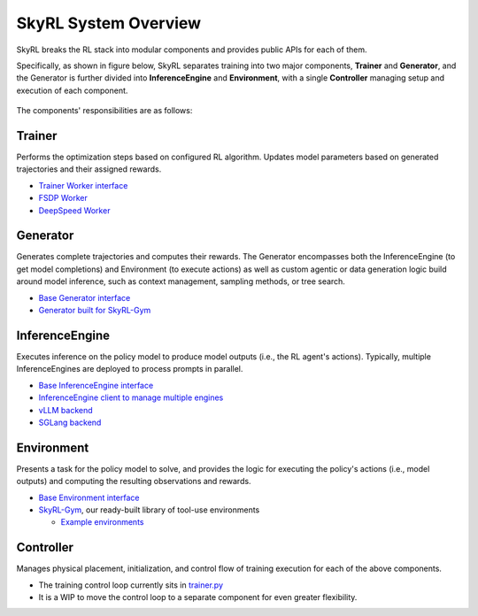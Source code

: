 SkyRL System Overview
=====================

SkyRL breaks the RL stack into modular components and provides public APIs for each of them. 

Specifically, as shown in figure below, SkyRL separates training into two major components, **Trainer** and **Generator**, and the Generator is further divided into **InferenceEngine** and **Environment**, with a single **Controller** managing setup and execution of each component. 

.. figure:: images/system-overview.png
   :alt: SkyRL System Overview
   :align: center
   :width: 80%

The components' responsibilities are as follows:

Trainer
~~~~~~~
Performs the optimization steps based on configured RL algorithm. Updates model parameters based on generated trajectories and their assigned rewards.

- `Trainer Worker interface <https://github.com/NovaSky-AI/SkyRL/blob/main/skyrl-train/skyrl_train/workers/worker.py#L162>`_
- `FSDP Worker <https://github.com/NovaSky-AI/SkyRL/blob/main/skyrl-train/skyrl_train/workers/fsdp/fsdp_worker.py>`_
- `DeepSpeed Worker <https://github.com/NovaSky-AI/SkyRL/blob/main/skyrl-train/skyrl_train/workers/deepspeed/deepspeed_worker.py>`_

Generator
~~~~~~~~~
Generates complete trajectories and computes their rewards. The Generator encompasses both the InferenceEngine (to get model completions) and Environment (to execute actions) as well as custom agentic or data generation logic build around model inference, such as context management, sampling methods, or tree search.

- `Base Generator interface <https://github.com/NovaSky-AI/SkyRL/blob/main/skyrl-train/skyrl_train/generators/base.py>`_
- `Generator built for SkyRL-Gym <https://github.com/NovaSky-AI/SkyRL/blob/main/skyrl-train/skyrl_train/generators/skyrl_gym_generator.py>`_

InferenceEngine
~~~~~~~~~~~~~~~
Executes inference on the policy model to produce model outputs (i.e., the RL agent's actions). Typically, multiple InferenceEngines are deployed to process prompts in parallel.

- `Base InferenceEngine interface <https://github.com/NovaSky-AI/SkyRL/blob/main/skyrl-train/skyrl_train/inference_engines/base.py>`_
- `InferenceEngine client to manage multiple engines <https://github.com/NovaSky-AI/SkyRL/blob/main/skyrl-train/skyrl_train/inference_engines/inference_engine_client.py>`_
- `vLLM backend <https://github.com/NovaSky-AI/SkyRL/tree/main/skyrl-train/skyrl_train/inference_engines/vllm>`_
- `SGLang backend <https://github.com/NovaSky-AI/SkyRL/blob/main/skyrl-train/skyrl_train/inference_engines/sglang/sglang_server.py>`_


Environment
~~~~~~~~~~~
Presents a task for the policy model to solve, and provides the logic for executing the policy's actions (i.e., model outputs) and computing the resulting observations and rewards.

- `Base Environment interface <https://github.com/NovaSky-AI/SkyRL/blob/main/skyrl-gym/skyrl_gym/core.py>`_
- `SkyRL-Gym <https://github.com/NovaSky-AI/SkyRL/tree/main/skyrl-gym>`_, our ready-built library of tool-use environments

  - `Example environments <https://github.com/NovaSky-AI/SkyRL/tree/main/skyrl-gym/skyrl_gym/envs>`_


Controller
~~~~~~~~~~
Manages physical placement, initialization, and control flow of training execution for each of the above components.

- The training control loop currently sits in `trainer.py <https://github.com/NovaSky-AI/SkyRL/blob/5a82809e218b2e0c3dd431377fb672e35ecc4a84/skyrl-train/skyrl_train/trainer.py#L194>`_
- It is a WIP to move the control loop to a separate component for even greater flexibility.